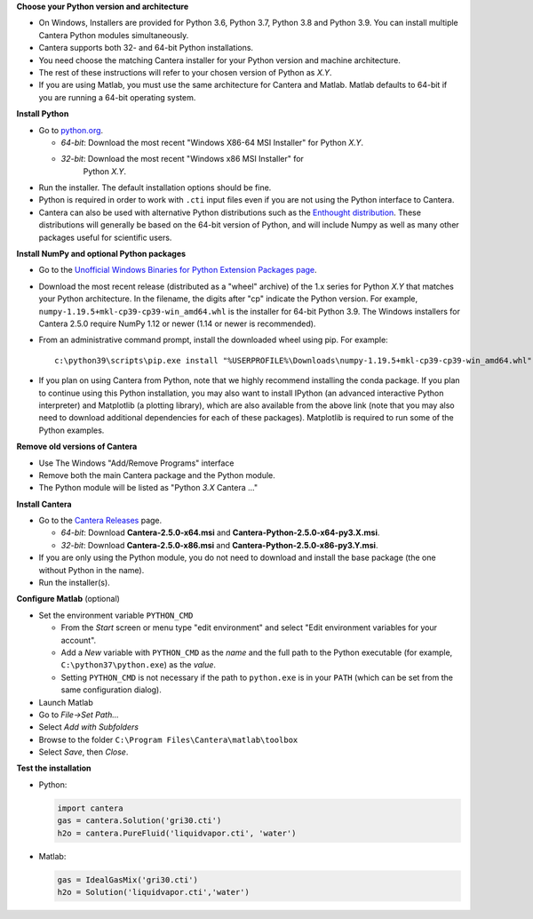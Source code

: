 .. title: Installing Cantera on Windows
.. slug: windows-install
.. date: 2018-08-23 20:16:00 UTC-04:00
.. description: Installation instructions for Cantera on Windows
.. type: text
.. _sec-install-windows:

.. jumbotron::

   .. raw:: html

      <h1 class="display-3">Installing on Windows</h1>

   .. class:: lead

      Windows installers are provided for stable versions of Cantera. These
      installation instructions are for Cantera 2.4.0. Use these installers if you
      want to work with a copy of Python downloaded from `Python.org
      <https://www.python.org/>`__. If you are using Anaconda / Miniconda, see the
      directions :ref:`for conda <sec-install-conda>`.

**Choose your Python version and architecture**

- On Windows, Installers are provided for Python 3.6, Python 3.7, Python 3.8
  and Python 3.9. You can install multiple Cantera Python modules simultaneously.

- Cantera supports both 32- and 64-bit Python installations.

- You need choose the matching Cantera installer for your Python version and
  machine architecture.

- The rest of these instructions will refer to your chosen version of Python
  as *X.Y*.

- If you are using Matlab, you must use the same architecture for Cantera and
  Matlab. Matlab defaults to 64-bit if you are running a 64-bit operating
  system.

**Install Python**

- Go to `python.org <https://www.python.org/>`__.

  - *64-bit*: Download the most recent "Windows X86-64 MSI Installer" for
    Python *X.Y*.
  - *32-bit*: Download the most recent "Windows x86 MSI Installer" for
     Python *X.Y*.

- Run the installer. The default installation options should be fine.

- Python is required in order to work with ``.cti`` input files even if you are
  not using the Python interface to Cantera.

- Cantera can also be used with alternative Python distributions such as the
  `Enthought distribution <https://www.enthought.com/enthought-deployment-manager/>`__.
  These distributions will generally be based on the 64-bit
  version of Python, and will include Numpy as well as many other
  packages useful for scientific users.

**Install NumPy and optional Python packages**

- Go to the `Unofficial Windows Binaries for Python Extension Packages page
  <http://www.lfd.uci.edu/~gohlke/pythonlibs/#numpy>`_.

- Download the most recent release (distributed as a "wheel" archive) of the
  1.x series for Python *X.Y* that matches your Python architecture. In the
  filename, the digits after "cp" indicate the Python version. For example,
  ``numpy‑1.19.5+mkl‑cp39‑cp39‑win_amd64.whl`` is the installer for 64-bit
  Python 3.9. The Windows installers for Cantera 2.5.0 require NumPy 1.12 or
  newer (1.14 or newer is recommended).

- From an administrative command prompt, install the downloaded wheel using
  pip. For example::

      c:\python39\scripts\pip.exe install "%USERPROFILE%\Downloads\numpy‑1.19.5+mkl‑cp39‑cp39‑win_amd64.whl"

- If you plan on using Cantera from Python, note that we highly recommend
  installing the conda package. If you plan to continue using this Python
  installation, you may also want to install IPython (an advanced
  interactive Python interpreter) and Matplotlib (a plotting library), which
  are also available from the above link (note that you may also need to
  download additional dependencies for each of these packages). Matplotlib
  is required to run some of the Python examples.

**Remove old versions of Cantera**

- Use The Windows "Add/Remove Programs" interface

- Remove both the main Cantera package and the Python module.

- The Python module will be listed as "Python *3.X* Cantera ..."

**Install Cantera**

- Go to the `Cantera Releases <https://github.com/Cantera/cantera/releases>`_
  page.

  - *64-bit*: Download **Cantera-2.5.0-x64.msi** and
    **Cantera-Python-2.5.0-x64-py3.X.msi**.
  - *32-bit*: Download **Cantera-2.5.0-x86.msi** and
    **Cantera-Python-2.5.0-x86-py3.Y.msi**.

- If you are only using the Python module, you do not need to download and
  install the base package (the one without Python in the name).

- Run the installer(s).

**Configure Matlab** (optional)

- Set the environment variable ``PYTHON_CMD``

  - From the *Start* screen or menu type "edit environment" and select
    "Edit environment variables for your account".
  - Add a *New* variable with ``PYTHON_CMD`` as the *name* and the full path
    to the Python executable (for example, ``C:\python37\python.exe``) as the
    *value*.
  - Setting ``PYTHON_CMD`` is not necessary if the path to ``python.exe`` is
    in your ``PATH`` (which can be set from the same configuration dialog).

- Launch Matlab

- Go to *File->Set Path...*

- Select *Add with Subfolders*

- Browse to the folder ``C:\Program Files\Cantera\matlab\toolbox``

- Select *Save*, then *Close*.

**Test the installation**

- Python:

  .. code-block:: python

     import cantera
     gas = cantera.Solution('gri30.cti')
     h2o = cantera.PureFluid('liquidvapor.cti', 'water')

- Matlab:

  .. code-block:: matlab

     gas = IdealGasMix('gri30.cti')
     h2o = Solution('liquidvapor.cti','water')
